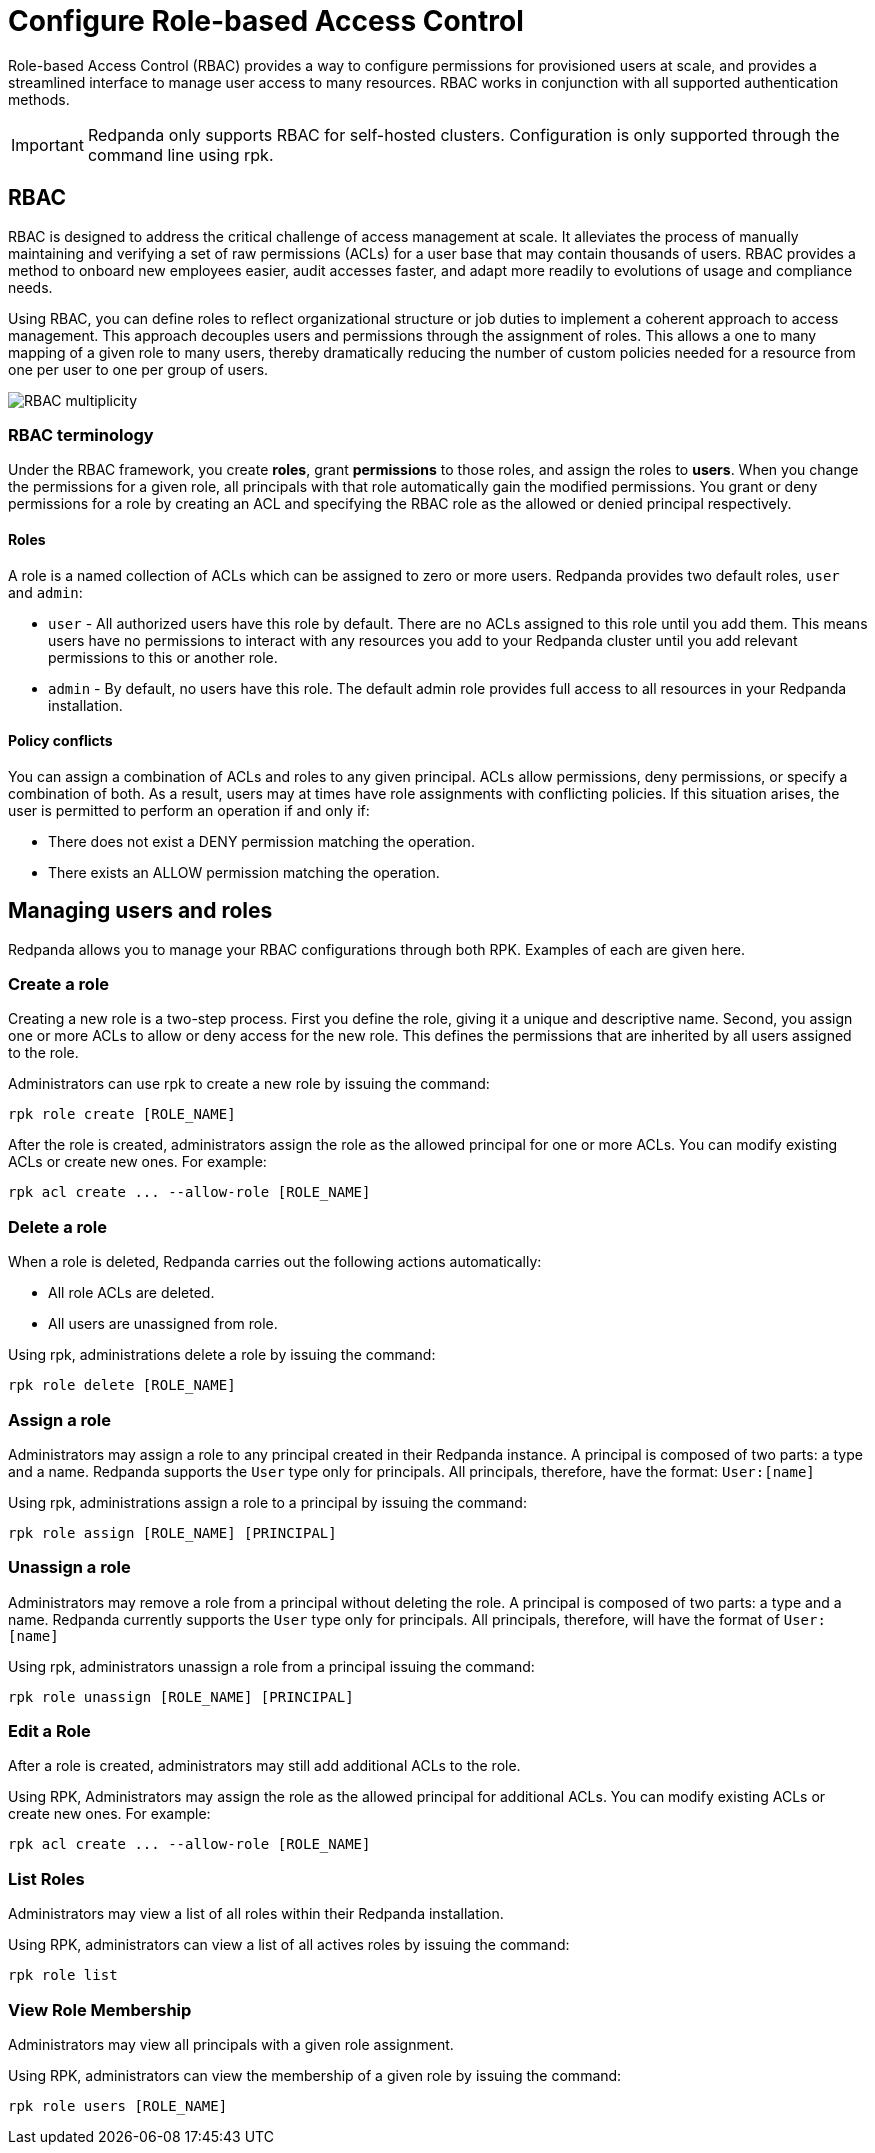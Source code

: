 = Configure Role-based Access Control
:description: Role-based access controls provide an extension to ACLs for managing permissions at scale.
:page-categories: Management, Security

Role-based Access Control (RBAC) provides a way to configure permissions for provisioned users at scale, and provides a streamlined interface to manage user access to many resources. RBAC works in conjunction with all supported authentication methods.

IMPORTANT: Redpanda only supports RBAC for self-hosted clusters. Configuration is only supported through the command line using rpk.

== RBAC

RBAC is designed to address the critical challenge of access management at scale. It alleviates the process of manually maintaining and verifying a set of raw permissions (ACLs) for a user base that may contain thousands of users. RBAC provides a method to onboard new employees easier, audit accesses faster, and adapt more readily to evolutions of usage and compliance needs.

Using RBAC, you can define roles to reflect organizational structure or job duties to implement a coherent approach to access management. This approach decouples users and permissions through the assignment of roles. This allows a one to many mapping of a given role to many users, thereby dramatically reducing the number of custom policies needed for a resource from one per user to one per group of users.

image::shared:rbac-overview.png[RBAC multiplicity]

=== RBAC terminology

Under the RBAC framework, you create *roles*, grant *permissions* to those roles, and assign the roles to *users*. When you change the permissions for a given role, all principals with that role automatically gain the modified permissions. You grant or deny permissions for a role by creating an ACL and specifying the RBAC role as the allowed or denied principal respectively.

==== Roles

A role is a named collection of ACLs which can be assigned to zero or more users. Redpanda provides two default roles, `user` and `admin`:

* `user` - All authorized users have this role by default. There are no ACLs assigned to this role until you add them. This means users have no permissions to interact with any resources you add to your Redpanda cluster until you add relevant permissions to this or another role.
* `admin` - By default, no users have this role. The default admin role provides full access to all resources in your Redpanda installation.

==== Policy conflicts

You can assign a combination of ACLs and roles to any given principal. ACLs allow permissions, deny permissions, or specify a combination of both. As a result, users may at times have role assignments with conflicting policies. If this situation arises, the user is permitted to perform an operation if and only if:

* There does not exist a DENY permission matching the operation.
* There exists an ALLOW permission matching the operation.

== Managing users and roles

Redpanda allows you to manage your RBAC configurations through both RPK. Examples of each are given here.

=== Create a role

Creating a new role is a two-step process. First you define the role, giving it a unique and descriptive name. Second, you assign one or more ACLs to allow or deny access for the new role. This defines the permissions that are inherited by all users assigned to the role.

Administrators can use rpk to create a new role by issuing the command:

[,bash]
----
rpk role create [ROLE_NAME]
----

After the role is created, administrators assign the role as the allowed principal for one or more ACLs. You can modify existing ACLs or create new ones. For example:

[,bash]
----
rpk acl create ... --allow-role [ROLE_NAME]
----

=== Delete a role

When a role is deleted, Redpanda carries out the following actions automatically:

- All role ACLs are deleted.
- All users are unassigned from role.

Using rpk, administrations delete a role by issuing the command:

[,bash]
----
rpk role delete [ROLE_NAME]
----

=== Assign a role

Administrators may assign a role to any principal created in their Redpanda instance. A principal is composed of two parts: a type and a name. Redpanda supports the `User` type only for principals. All principals, therefore, have the format: `User:[name]`

Using rpk, administrations assign a role to a principal by issuing the command:

[,bash]
----
rpk role assign [ROLE_NAME] [PRINCIPAL]
----

=== Unassign a role

Administrators may remove a role from a principal without deleting the role. A principal is composed of two parts: a type and a name. Redpanda currently supports the `User` type only for principals. All principals, therefore, will have the format of `User:[name]`

Using rpk, administrators unassign a role from a principal issuing the command:

[,bash]
----
rpk role unassign [ROLE_NAME] [PRINCIPAL]
----

=== Edit a Role

After a role is created, administrators may still add additional ACLs to the role.

Using RPK, Administrators may assign the role as the allowed principal for additional ACLs. You can modify existing ACLs or create new ones. For example:

[,bash]
----
rpk acl create ... --allow-role [ROLE_NAME]
----

=== List Roles

Administrators may view a list of all roles within their Redpanda installation.

Using RPK, administrators can view a list of all actives roles by issuing the command:

[,bash]
----
rpk role list
----

=== View Role Membership

Administrators may view all principals with a given role assignment.

Using RPK, administrators can view the membership of a given role by issuing the command:

[,bash]
----
rpk role users [ROLE_NAME]
----
